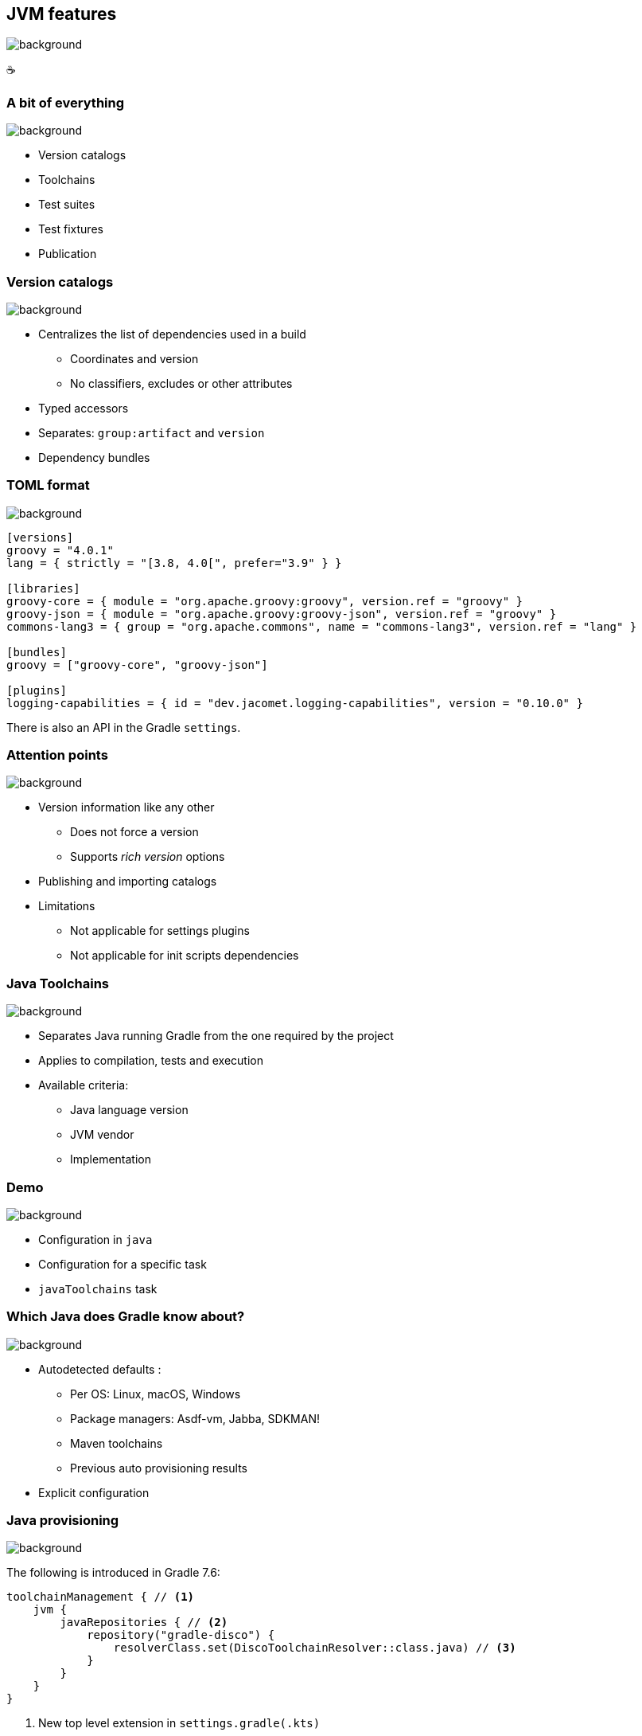 [background-color="#02303a"]
== JVM features
image::gradle/bg-6.png[background, size=cover]

&#x2615;

=== A bit of everything
image::gradle/bg-6.png[background, size=cover]

* Version catalogs
* Toolchains
* Test suites
* Test fixtures
* Publication

=== Version catalogs
image::gradle/bg-6.png[background, size=cover]

* Centralizes the list of dependencies used in a build
** Coordinates and version
** No classifiers, excludes or other attributes
* Typed accessors
* Separates: `group:artifact` and `version`
* Dependency bundles

=== TOML format
image::gradle/bg-6.png[background, size=cover]

[source,toml]
----
[versions]
groovy = "4.0.1"
lang = { strictly = "[3.8, 4.0[", prefer="3.9" } }

[libraries]
groovy-core = { module = "org.apache.groovy:groovy", version.ref = "groovy" }
groovy-json = { module = "org.apache.groovy:groovy-json", version.ref = "groovy" }
commons-lang3 = { group = "org.apache.commons", name = "commons-lang3", version.ref = "lang" }

[bundles]
groovy = ["groovy-core", "groovy-json"]

[plugins]
logging-capabilities = { id = "dev.jacomet.logging-capabilities", version = "0.10.0" }
----

There is also an API in the Gradle `settings`.

=== Attention points
image::gradle/bg-6.png[background, size=cover]

* Version information like any other
** Does not force a version
** Supports _rich version_ options
* Publishing and importing catalogs
* Limitations
** Not applicable for settings plugins
** Not applicable for init scripts dependencies

=== Java Toolchains
image::gradle/bg-6.png[background, size=cover]

* Separates Java running Gradle from the one required by the project
* Applies to compilation, tests and execution
* Available criteria:
** Java language version
** JVM vendor
** Implementation

[background-color="#02303a"]
=== Demo
image::gradle/bg-6.png[background, size=cover]

[.notes]
--
* Configuration in `java`
* Configuration for a specific task
* `javaToolchains` task
--

=== Which Java does Gradle know about?
image::gradle/bg-6.png[background, size=cover]

* Autodetected defaults :
** Per OS: Linux, macOS, Windows
** Package managers: Asdf-vm, Jabba, SDKMAN!
** Maven toolchains
** Previous auto provisioning results
* Explicit configuration

=== Java provisioning
image::gradle/bg-6.png[background, size=cover]

The following is introduced in Gradle 7.6:

[source,kotlin]
----
toolchainManagement { // <1>
    jvm {
        javaRepositories { // <2>
            repository("gradle-disco") {
                resolverClass.set(DiscoToolchainResolver::class.java) // <3>
            }
        }
    }
}
----
<1> New top level extension in `settings.gradle(.kts)`
<2> You configure a list of repositories, which will be tried in declaration order
<3> Each repository uses a service, registered by a plugin, that can do toolchain resolution and provisioning

=== Future
image::gradle/bg-6.png[background, size=cover]

* More options to select your JVM
** GraalVM, specific version, early access, ...
* Support in more tasks
** Core Gradle : code analysis for example
** Community plugins: request its support

[.notes]
--
* TODO check status
--

=== Test suites
image::gradle/bg-6.png[background, size=cover]

* Model a test collection: unit, integration, performance, ...
* Separates tests sources and dependencies
* `test`, the Gradle Java default, is now derived from this model

[background-color="#02303a"]
=== Demo
image::gradle/bg-6.png[background, size=cover]

[.notes]
--
* Add a test suite
* Configure test type
* Dependencies
* Task configuration
* Link with `check`
--

=== Test suites evolution
image::gradle/bg-6.png[background, size=cover]

* Dimensions
** Different Java versions to run the tests
** Will result in more `Test` tasks
* Integration with code coverage
** Has to be wired per task currently

=== Test fixtures
image::gradle/bg-6.png[background, size=cover]

* Separate test helpers from test themselves
* Consume the fixtures from a dependency
* Showcases the advanced dependency management engine of Gradle

[background-color="#02303a"]
=== Demo
image::gradle/bg-8.png[background, size=cover]

[.notes]
--
* Add test fixtures
* Simple code and usage in test
* Consumption
--

=== Test fixtures modelling
image::gradle/bg-6.png[background, size=cover]

* As with test suites: sources and dependencies isolated
* Part of published library
** Variant in Gradle Module Metadata
** `classifier` for Maven / Ivy

[.notes]
--
* Example of the variant feature in dependency management
--

=== Publishing
image::gradle/bg-6.png[background, size=cover]

* What is published?
** A component
** Its variants
** Its metadata
* Where is it published?
** In a Maven or Ivy repository
* How to publish?

[background-color="#02303a"]
=== Demo
image::gradle/bg-8.png[background, size=cover]

[.notes]
--
* Add plugin maven-publish
* Configuration, including POM
* Repository
* Variants?
--

=== What is published?
image::gradle/bg-6.png[background, size=cover]

* The component
** Models a set of _variants_
** Variant: _consumable_ configuration and artifacts
** `java` for the Java plugins
* Customizations?
** Modify the component itself, not the publication
* Additional artifact?
** Add a variant

=== Metadata
image::gradle/bg-6.png[background, size=cover]

* No API to manipulate Gradle Module Metadata
* Mutating the POM through `withXml` => discrepancies
* Like for artifacts, modify the component!

=== Publishing tricks

* Publication validation:
** Publish on a local repository
* Dependencies : Declared or resolved versions?
* Publishing to Maven Central
** https://plugins.gradle.org/plugin/io.github.gradle-nexus.publish-plugin[Use `io.github.gradle-nexus.publish-plugin`]

=== JVM features
image::gradle/bg-6.png[background, size=cover]

* Version catalogs
* Toolchains
* Test suites
* Test fixtures
* Publication
